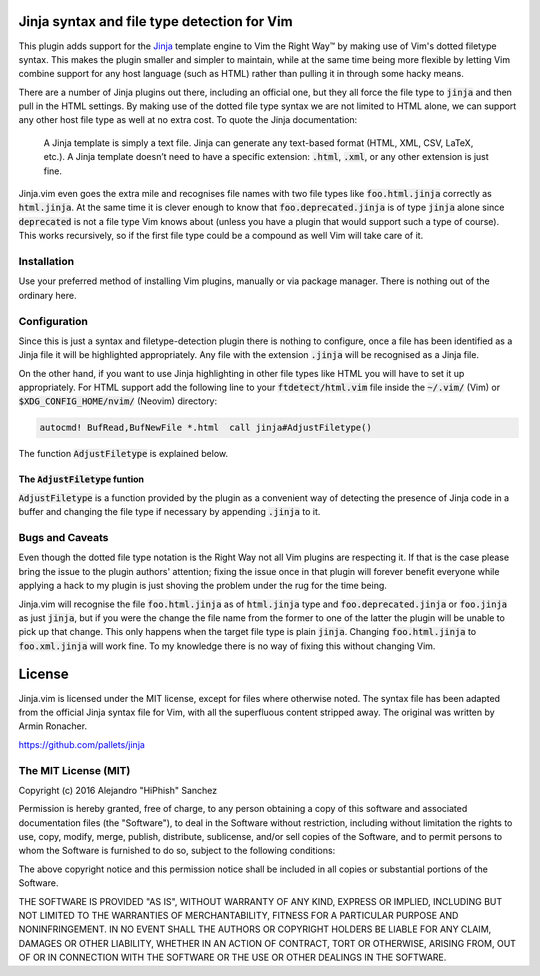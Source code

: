 .. default-role:: code

Jinja syntax and file type detection for Vim
############################################

This plugin adds support  for the Jinja_ template engine to  Vim the Right Way™
by making  use of Vim's dotted  filetype syntax. This makes  the plugin smaller
and simpler to maintain, while at the  same time being more flexible by letting
Vim combine support for any host language (such as HTML) rather than pulling it
in through some hacky means.

There are a number  of Jinja plugins out there, including  an official one, but
they all force the file type to `jinja`  and then pull in the HTML settings. By
making use of the dotted file type syntax  we are not limited to HTML alone, we
can support  any other host file  type as well at  no extra cost. To  quote the
Jinja documentation:

   A Jinja  template is simply a  text file. Jinja can  generate any text-based
   format (HTML, XML, CSV, LaTeX, etc.).  A Jinja template doesn’t need to have
   a specific extension: `.html`, `.xml`, or any other extension is just fine.

.. _Jinja: http://jinja.pocoo.org/

Jinja.vim even  goes the  extra mile  and recognises file  names with  two file
types like `foo.html.jinja`  correctly as `html.jinja`. At the same  time it is
clever  enough to  know that  `foo.deprecated.jinja` is  of type  `jinja` alone
since `deprecated` is not a file type Vim knows about (unless you have a plugin
that would support  such a type of  course). This works recursively,  so if the
first file type could be a compound as well Vim will take care of it.


Installation
============

Use your preferred  method of installing Vim plugins,  manually or  via package
manager. There is nothing out of the ordinary here.


Configuration
=============

Since this is just a  syntax and filetype-detection plugin  there is nothing to
configure,  once  a  file  has  been  identified  as a  Jinja file  it will  be
highlighted  appropriately.  Any  file  with  the  extension  `.jinja`  will be
recognised as a Jinja file.

On the other hand,  if you want to use  Jinja highlighting in  other file types
like HTML you will  have to set it up appropriately.  For HTML support  add the
following line  to your `ftdetect/html.vim` file  inside the `~/.vim/` (Vim) or
`$XDG_CONFIG_HOME/nvim/` (Neovim) directory:

.. code-block:: vim

   autocmd! BufRead,BufNewFile *.html  call jinja#AdjustFiletype()

The function `AdjustFiletype` is explained below.


The `AdjustFiletype` funtion
----------------------------

`AdjustFiletype` is  a function provided by  the plugin as a  convenient way of
detecting the presence of Jinja code in  a buffer and changing the file type if
necessary by appending `.jinja` to it.


Bugs and Caveats
================

Even though the dotted file type notation  is the Right Way not all Vim plugins
are respecting  it. If that is  the case please  bring the issue to  the plugin
authors' attention; fixing  the issue once in that plugin  will forever benefit
everyone while applying a  hack to my plugin is just  shoving the problem under
the rug for the time being.

Jinja.vim will recognise the file  `foo.html.jinja` as of `html.jinja` type and
`foo.deprecated.jinja`  or `foo.jinja`  as just  `jinja`, but  if you  were the
change the file  name from the former to  one of the latter the  plugin will be
unable to pick up  that change. This only happens when the  target file type is
plain `jinja`. Changing `foo.html.jinja` to  `foo.xml.jinja` will work fine. To
my knowledge there is no way of fixing this without changing Vim.


License
#######

Jinja.vim is licensed  under the MIT license, except for  files where otherwise
noted. The syntax file has been adapted from the official Jinja syntax file for
Vim, with all  the superfluous content stripped away. The  original was written
by Armin Ronacher.

https://github.com/pallets/jinja

The MIT License (MIT)
=====================

Copyright (c) 2016 Alejandro "HiPhish" Sanchez

Permission is hereby granted, free of charge, to any person obtaining a copy of
this software and  associated documentation files (the "Software"),  to deal in
the Software  without restriction,  including without  limitation the rights to
use, copy, modify,  merge, publish,  distribute, sublicense, and/or sell copies
of the Software,  and to permit persons to whom the Software is furnished to do
so, subject to the following conditions:

The above copyright notice and  this permission notice shall be included in all
copies or substantial portions of the Software.

THE SOFTWARE  IS PROVIDED  "AS IS",  WITHOUT WARRANTY  OF ANY KIND,  EXPRESS OR
IMPLIED,  INCLUDING  BUT  NOT  LIMITED  TO THE  WARRANTIES OF  MERCHANTABILITY,
FITNESS FOR  A PARTICULAR  PURPOSE AND NONINFRINGEMENT.  IN NO EVENT  SHALL THE
AUTHORS  OR  COPYRIGHT  HOLDERS  BE LIABLE  FOR ANY  CLAIM,  DAMAGES  OR  OTHER
LIABILITY,  WHETHER IN AN ACTION OF CONTRACT,  TORT OR OTHERWISE, ARISING FROM,
OUT OF OR IN CONNECTION WITH  THE SOFTWARE OR THE USE  OR OTHER DEALINGS IN THE
SOFTWARE.
